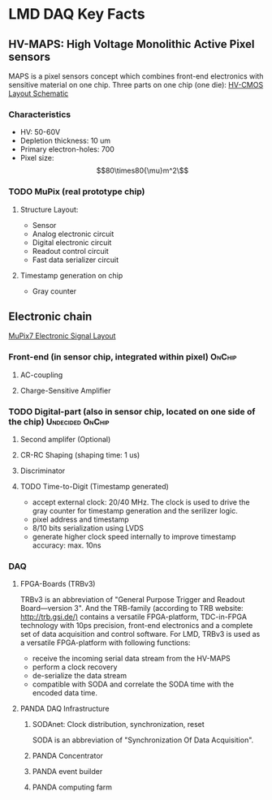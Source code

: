 #+TODO: Unclear
* LMD DAQ Key Facts
** HV-MAPS: High Voltage Monolithic Active Pixel sensors
   MAPS is a pixel sensors concept which combines front-end electronics with sensitive material on one chip.
   Three parts on one chip (one die):
   [[file:hv-cmos.jpeg][HV-CMOS Layout Schematic]]

*** Characteristics
    - HV: 50-60V
    - Depletion thickness: 10 um
    - Primary electron-holes: 700
    - Pixel size: $$80\times80{\mu}m^2\$$
*** TODO MuPix (real prototype chip)
**** Structure Layout:
    - Sensor
    - Analog electronic circuit
    - Digital electronic circuit
    - Readout control circuit
    - Fast data serializer circuit
**** Timestamp generation on chip
     - Gray counter
** Electronic chain
   [[file:mupixv7_electronic_layout.jpeg][MuPix7 Electronic Signal Layout]]
*** Front-end (in sensor chip, integrated within pixel)              :OnChip:
**** AC-coupling
**** Charge-Sensitive Amplifier
*** TODO Digital-part (also in sensor chip, located on one side of the chip) :Undecided:OnChip:
**** Second amplifer (Optional)
**** CR-RC Shaping (shaping time: 1 us)
**** Discriminator
**** TODO Time-to-Digit (Timestamp generated)
     - accept external clock: 20/40 MHz. The clock is used to drive the gray counter for timestamp generation and the serilizer logic.
     - pixel address and timestamp
     - 8/10 bits serialization using LVDS
     - generate higher clock speed internally to improve timestamp accuracy: max. 10ns
*** DAQ
**** FPGA-Boards (TRBv3)
     TRBv3 is an abbreviation of "General Purpose Trigger and Readout Board—version 3".
     And the TRB-family (according to TRB website: [[http://trb.gsi.de/)]] contains a versatile FPGA-platform, TDC-in-FPGA technology with 10ps precision, front-end electronics and a complete set of data acquisition and control software.
     For LMD, TRBv3 is used as a versatile FPGA-platform with following functions:
     - receive the incoming serial data stream from the HV-MAPS
     - perform a clock recovery
     - de-serialize the data stream
     - compatible with SODA and correlate the SODA time with the encoded data time.
     
**** PANDA DAQ Infrastructure
***** SODAnet: Clock distribution, synchronization, reset
      SODA is an abbreviation of "Synchronization Of Data Acquisition".
***** PANDA Concentrator
***** PANDA event builder
***** PANDA computing farm
